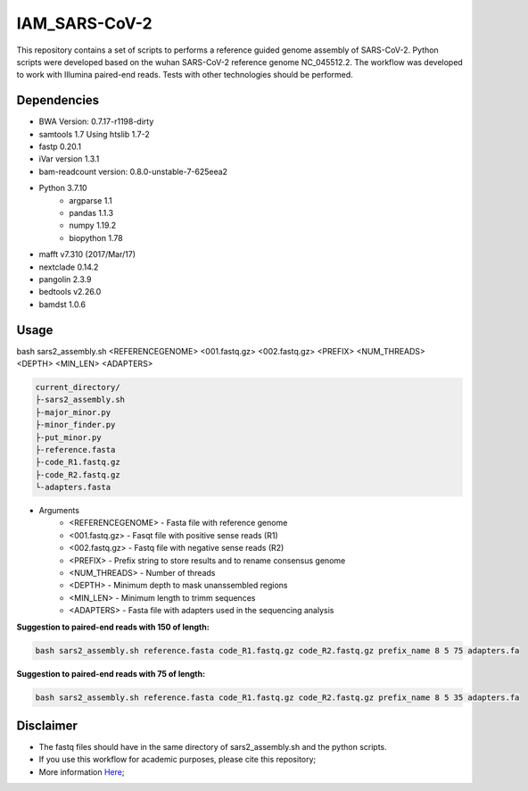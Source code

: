 IAM_SARS-CoV-2
=========

This repository contains a set of scripts to performs a reference guided genome assembly of SARS-CoV-2. Python scripts were developed based on the wuhan SARS-CoV-2 reference genome NC_045512.2. The workflow was developed to work with Illumina paired-end reads. Tests with other technologies should be performed.

=====
Dependencies
=====

* BWA Version: 0.7.17-r1198-dirty
* samtools 1.7 Using htslib 1.7-2
* fastp 0.20.1
* iVar version 1.3.1
* bam-readcount version: 0.8.0-unstable-7-625eea2
* Python 3.7.10
    * argparse 1.1
    * pandas 1.1.3
    * numpy 1.19.2
    * biopython 1.78
* mafft v7.310 (2017/Mar/17)    
* nextclade 0.14.2
* pangolin 2.3.9
* bedtools v2.26.0
* bamdst 1.0.6

=====
Usage
=====

bash sars2_assembly.sh <REFERENCEGENOME> <001.fastq.gz> <002.fastq.gz> <PREFIX> <NUM_THREADS> <DEPTH> <MIN_LEN> <ADAPTERS>

.. code-block:: text

    current_directory/
    ├-sars2_assembly.sh
    ├-major_minor.py
    ├-minor_finder.py
    ├-put_minor.py
    ├-reference.fasta
    ├-code_R1.fastq.gz
    ├-code_R2.fastq.gz
    └-adapters.fasta

* Arguments
    * <REFERENCEGENOME> -   Fasta file with reference genome
    * <001.fastq.gz>    -   Fasqt file with positive sense reads (R1)
    * <002.fastq.gz>    -   Fastq file with negative sense reads (R2)
    * <PREFIX>          -   Prefix string to store results and to rename consensus genome
    * <NUM_THREADS>     -   Number of threads
    * <DEPTH>           -   Minimum depth to mask unanssembled regions
    * <MIN_LEN>         -   Minimum length to trimm sequences
    * <ADAPTERS>        -   Fasta file with adapters used in the sequencing analysis

**Suggestion to paired-end reads with 150 of length:**

.. code:: bash
    
    bash sars2_assembly.sh reference.fasta code_R1.fastq.gz code_R2.fastq.gz prefix_name 8 5 75 adapters.fa

**Suggestion to paired-end reads with 75 of length:**

.. code:: bash

    bash sars2_assembly.sh reference.fasta code_R1.fastq.gz code_R2.fastq.gz prefix_name 8 5 35 adapters.fa

=====
Disclaimer
=====
* The fastq files should have in the same directory of sars2_assembly.sh and the python scripts.
* If you use this workflow for academic  purposes, please cite this repository;
* More information `Here <https://dezordi.github.io/>`_;